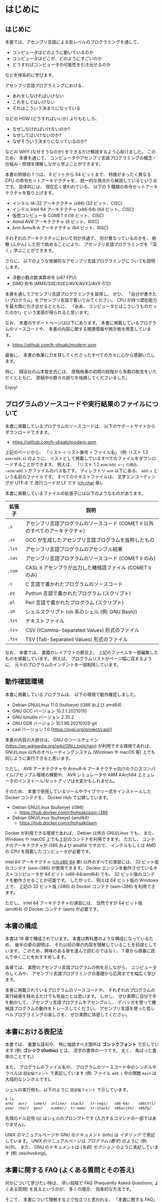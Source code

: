 # -*- Org -*-
# 
# Copyright (c) 2021, Hiroyuki Ohsaki.
# All rights reserved.
# 

# This document is licensed under a Creative Commons
# Attribution-NonCommercial-ShareAlike 4.0 International License (CC
# BY-NC-SA 4.0).

# This document is distributed in the hope that it will be useful, but
# WITHOUT ANY WARRANTY; without even the implied warranty of
# MERCHANTABILITY or FITNESS FOR A PARTICULAR PURPOSE.  See the
# Creative Commons License for more details.

# You should have received a copy of the license along with this work.
# If not, see <http://creativecommons.org/licenses/by-nc-sa/4.0/>.

* はじめに
<<ch:intro>>

** はじめに

本書では、アセンブリ言語による低レベルのプログラミングを通して、
- コンピュータはどのように動いているのか
- コンピュータはどこが、どのようにすごいのか
- どうすればコンピュータの可能性を引き出せるのか
などを体系的に学びます。

アセンブリ言語プログラミングにおける、
- あれをしなければいけない
- これをしてはいけない
- それはこういう決まりになっている
などの HOW (どうすればいいか) よりもむしろ、
- なぜしなければいけないのか?
- なぜしてはいけないのか?
- なぜそういう決まりになっているのか?
などの WHY (なぜそうなのか) をできるだけ解説するよう心掛けました。
このため、
本書を通じて、
コンピュータやアセンブリ言語プログラミングの概念・仕組み・原理を理解しながら学ぶことができます。

本書の特徴の 1 つは、
8 ビットから 64 ビットまで、
特徴がまったく異なる CPU の命令セットアーキテクチャを、
統一的な視点から解説しているという点です。
具体的には、
現在広く使われている、
以下の 5 種類の命令セットアーキテクチャを取り上げます。
- インテル IA-32 アーキテクチャ (x86) (32 ビット、CISC)
- インテル Intel 64 アーキテクチャ (x86-64) (64 ビット、CISC)
- 仮想コンピュータ COMET II (16 ビット、CISC)
- Atmel AVR アーキテクチャ (8 ビット、RISC)
- Arm Armv8-A アーキテクチャ (64 ビット、RISC)
それぞれのアーキテクチャにおいて何が共通で、
何が異なっているのかを、
俯瞰 (ふかん) した形で眺めることにより、
アセンブリ言語プログラミングを「深く」学ぶことができます。

さらに、
以下のような発展的なアセンブリ言語プログラミングについても説明します。
- 浮動小数点数演算命令 (x87 FPU)
- SIMD 命令 (MMX/SSE/SSE2/AVX/AVX2/AVX-512)

本書を通してアセンブリ言語プログラミングを習得し、
ぜひ、
「自分が書きたいプログラム」をアセンブリ言語で書いてみてください。
CPU が持つ潜在能力を最大限に引き出せるとともに、
「ああ、
コンピュータとはこういうものだったのか!」という実感が得られると思います。

なお、
本書のサポートページは以下にあります。
本書に掲載しているプログラムのソースコードや、
本書の内容に関する関連情報や掲示板を用意しています。

- https://github.com/h-ohsaki/modern-asm

最後に、
本書の執筆に力を貸してくださったすべての方々に心から感謝いたします。

特に、
翔泳社の山本智史氏には、
原稿執筆の初期の段階から多数の助言をいただくとともに、
原稿中の数々の誤りを指摘してくださいました。

Enjoy!

** プログラムのソースコードや実行結果のファイルについて

本書に掲載しているプログラムのソースコードは、
以下のサポートサイトからダウンロードできます。

- https://github.com/h-ohsaki/modern-asm

上記のページから、
「リスト < リスト番号 > ファイル名」 (例: リスト 1.2 ~asm/add.s~) のように、
リストとして掲載しているすべてのファイルをダウンロードすることができます。
例えば、
「リスト 1.2 ~asm/add.s~」の場合、
~asm/add.s~ がファイルのパス名です。
ディレクトリ ~asm~ 以下にある、
~add.s~ という名前のファイルです。
すべてのテキストファイルは、
文字エンコーディングが UTF-8 で
改行コードが LF です ([[ch:char]] 章)。

本書に掲載しているファイルの拡張子には以下のようなものがあります。

| 拡張子 | 説明                                                                           |
|--------+--------------------------------------------------------------------------------|
| ~.s~   | アセンブリ言語プログラムのソースコード (COMET II 以外のすべてのアーキテクチャ) |
| ~.ss~  | GCC が生成したアセンブリ言語プログラムを抜粋したもの                           |
| ~.lst~ | アセンブリ言語プログラムのアセンブル結果                                       |
| ~.cas~ | アセンブリ言語プログラムのソースコード (COMET II のみ)                         |
| ~.com~ | CASL II アセンブラが出力した機械語ファイル (COMET II のみ)                     |
| ~.c~   | C 言語で書かれたプログラムのソースコード                                       |
| ~.py~  | Python 言語で書かれたプログラム (スクリプト)                                   |
| ~.pl~  | Perl 言語で書かれたプログラム (スクリプト)                                     |
| ~.sh~  | シェルスクリプト (sh 系のシェル (例: GNU Bash))                                |
| ~.txt~ | テキストファイル                                                               |
| ~.csv~ | CSV ((Comma-Separated Values) 形式のファイル                                   |
| ~.tsv~ | TSV (Tab-Separated Values) 形式のファイル                                      |

#+begin_note
なお、
本書では、
書籍のレイアウトの都合上、
上記のファイルを一部編集したものを掲載しています。
例えば、
プログラムリストがページ幅に収まるように、
元々のプログラムのインデントを一部削除しています。
#+end_note

** 動作確認環境

本書に掲載しているプログラムは、
以下の環境で動作確認しました。

- Debian GNU/Linux 11.0 (bullseye) (i386 および amd64)
- GNU GCC バージョン 10.2.1 20210110
- GNU binutils バージョン 2.35.2
- GNU GDB バージョン 10.1.90.20210103-git
- casl バージョン 1.0 (https://pypi.org/project/casl/)

本書の内容の大部分は、
GNU のツールチェイン (https://en.wikipedia.org/wiki/GNU_toolchain) が利用できる環境であれば、
GNU/Linux 以外のオペレーティングシステム (Windows や macOS 等) 上でも同じように実行できると思います。

ただし、
AVR アーキテクチャや Armv8-A アーキテクチャ向けのクロスコンパイル/アセンブル環境の構築や、
AVR シミュレータや ARM AArch64 エミュレータのインストール/セットアップは大変かもしれません。

そのため、
本書で使用しているツールやライブラリ一式をインストールした Docker コンテナを、
Docker Hub で公開しています。

- Debian GNU/Linux (bullseye) (i386) 
  - https://hub.docker.com/r/hohsaki/asm-i386
- Debian GNU/Linux (bullseye) (amd64)
  -  https://hub.docker.com/r/hohsaki/asm

Docker が利用できる環境であれば、
Debian 以外の GNU/Linux でも、
また、
Windows や macOS 上でも上記のコンテナを利用できます。
ただし、
コンテナのアーキテクチャが i386 および amd64 ですので、
インテルもしくは AMD の CPU を搭載したコンピュータが必要です。

Intel 64 アーキテクチャ ([[ch:x86-64]] 章) 以外のすべての演習には、
32 ビット版のコンテナ (asm-i386) が使用できます。
Docker エンジンを動作させているホストコンピュータが 64 ビット (x86-64/amd64) でも、
32 ビット版のコンテナを動作させることが可能です。
したがって、
例えば 64 ビット版の Windows 上で、
上記の 32 ビット版 (i386) の Docker コンテナ (asm-i386) を利用できます。

ただし、
Intel 64 アーキテクチャの演習には、
当然ですが 64 ビット版 (amd64) の Docker コンテナ (asm) が必要です。

** 本書の構成

本書は 18 章で構成されています。
本書は教科書のような構成になっているため、
後半の章の説明は、
それ以前の章の内容を理解していることを前提としています。
このため、興味のある章を選んで読むのではなく、
1 章から順番に読んでゆくことをおすすめします。

各章では、
実際のアセンブリ言語プログラムの例を示しながら、
コンピュータのしくみや、
アセンブリ言語プログラミングの基礎から応用までを幅広く学びます。

本書に掲載されているプログラムのソースコードや、
それぞれのプログラムの実行結果を眺めるだけでも有益だとは思います。
しかし、
ぜひ実際に自分で手を動かして、
アセンブリ言語プログラムをアセンブルし、
デバッガを使って機械語プログラムの動作をトレースしてください。
アセンブリ言語を使った低レベルプログラミングの楽しさを、
ぜひ実際に体感してください。

** 本書における表記法
<<sec:intro/conventions>>

本書では、
重要な語句や、
特に強調すべき箇所は *ゴシックフォント* で示しています (例: *ゴシック (Gothic)* とは、
活字の書体の一つです。
太く、
角ばった書体のことです。)

また、
プログラムのファイル名や、
プログラムのソースコード中のシンボルやラベルは ~固定幅フォント~ で表記しています (例: ファイル ~add.c~ 中の関数 ~main~ は大域的なシンボルです)。

シェルの実行例も、以下のように ~固定幅フォント~ で示しています。
#+begin_src sh
$ ls
arm/  avr/   comet/  inline/  stack/   tr-regs/   x86-64/    x86ctrl/  x86regs/  x86trans/
asm/  char/  gas/    number/  tr-mem/  tr-stack/  x86arith/  x86fp/    x86simd/
#+end_src
先頭のドル記号 (~$~) はシェルのプロンプトです (入力するコマンドの一部ではありません)。

UNIX のマニュアルページや GNU のドキュメント (info) は /イタリック/ で表記しています。
UNIX のマニュアルページは /プログラム (数字)/ のように (例: /ls(1)/)、
また、
GNU のドキュメントは /(名前) セクション/ のように表記しています (例: /(as)Invoking/)。

** 本書に関する FAQ (よくある質問とその答え)

何かについて学びたい時は、
早い段階で FAQ (Frequently Asked Questions; よくある質問) を見るというのが、
多くの場合、
効率的な方法です。

そこで、
本書について理解する上で役立つと思われる、
「本書に関する FAQ」を用意しました。

#+begin_note
FAQ は Frequently Asked Questions の略ですので、
本来の言葉の意味は Questions (質問の複数形) です。
しかし、
多くの場合、
質問とそれに対する回答がセットになっています。
#+end_note

**** Q. この本を読めば、何が学べますか?

機械語やアセンブリ言語を用いた低レベルのプログラミングを通して、
「コンピュータがどう動いているのか」、
「コンピュータはどのようにすごいのか、
また逆に大したことないのか」、
「どうすればコンピュータの可能性を引き出せるのか」を深く学ぶことができます。

単なる知識の断片をどれだけ吸収してもほとんど無意味です (そういった情報が必要なら Web の検索エンジンやリファレンスマニュアルで十分です)。

本書では、
単に大量の知識を伝えるのではなく、
それらの背後にある「知恵」を伝えることを目的としています。

**** Q. この本は誰に向けて書かれたものですか?

情報系の大学生・大学院生や、
IT エンジニアを対象として書きました。
すべての読者を対象にして書いた本は、
誰の役にも立たないと思いますので、
本書は上記の方々をターゲットにしています。

このため、
中学生・高校生の方には内容が難しすぎる箇所があると思います。
逆に、
ベテランのエンジニアの方には、
くどくど説教臭い箇所もあると思います。

中学生・高校生の方なら、
今の段階で理解できるところだけでも読んでみてください。
ただし、
今の段階では十分理解できないと思いますので、
あと何年かして、
自身のスキルが上がってから、
再度本書に挑戦してみてください。

**** Q. アセンブリ言語は時代遅れだと聞きました。これから学ぶ若者は Web とか Python のような軽量言語を学ぶべきですね?

Yes であり No でもあります。
C 言語を学んだばかりの初心者の方なら、
アセンブリ言語プログラミングよりも、
まずは Python やシェルスクリプトのような軽量言語を学ぶほうがよいでしょう。

一方、
今はやっている技術は、
「すぐに使えなくなる技術」でもあります。
今、
トレンドになっている技術「ナントカ (カタカナのカッコいい名前の技術)」は、
30 年後にはおそらく使われていない技術になっているでしょう。
アセンブリ言語や、
機械語、
コンピュータの仕組みなどは、
コンピュータサイエンスの基盤です。
30 年後には、
CPU の命令セットアーキテクチャは大きく変化しているでしょうが、
本書で学ぶ「知恵」の多くは 30 年後にも役立つと思います。

**** Q. 私にこの本が読めるでしょうか? 

わかりません。

読者を限定せずに、
「本書はあなたにもスラスラ読めます」、
「本書を読めば、
読むだけで驚くほどレベルアップします」と謳っている本があれば、
それはほぼ間違いなく虚偽広告です。

本書に書いてある日本語は読める (日本語の文法解釈はできる) でしょうが、
本書に書かれている内容を理解できるか、
著者である私が伝えようとしている概念を吸収できるかはみなさん次第です。

**** Q. 私はプログラミングが苦手です。そんな私でも大丈夫でしょうか?

情報科学やコンピュータサイエンスを専攻している学生の方や、
コンピュータ技術を専門とする社会人の方であれば、
それは「大丈夫ではない」と思います。

本書が読める/読めない、
本書が役立つ/役立たないの前に、
「プログラミングが苦手なのに、
コンピュータを専門にしている」というのは大変不健全な状況だと思います。

おそらく
#+begin_quote
プログラムがうまく書けない
→ プログラミングが楽しくない
→ プログラミングを学ぶ気になれない
→ だからプログラムがうまく書けな い→ ……
#+end_quote
という負の連鎖に陥っているのではと想像します。
簡単なシェルスクリプトでもいいし、
エディタのマクロでもいいので、
ぜひ簡単なものから始めてください。

プログラミングが苦手な状況で本書を読むと、
かえってアレルギーが増すかもしれません (もちろん、
まるで目が覚めたかのようにプログラミング好きになる可能性もあります)。

**** Q. UNIX を使ったことがないのですが、この本の内容は私に役立ちますか?

はい。

本書では主に UNIX の世界で発展してきた、
GNU のコンパイラや開発ツールを利用してアセンブリ言語プログラミングを説明します。
GNU のツールは、
UNIX 以外のオペレーティングシステム (例えば macOS や Windows) でも利用できるようになりましたが、
やはり UNIX 上で使うのがベストです。

macOS や Windows 上でも、
本書で使用している開発環境を簡単に導入するしくみ (開発のためのツールが揃った Debian GNU/Linux の Docker イメージ) も用意しています。

先人たちの努力のおかげで、
高性能なさまざまな開発ツールが「自由ソフトウェア」として公開されていますし、
これらの導入も非常に簡単になっています。
先人たちの努力に感謝しつつ、
これらの環境をぜひ活用してみてください。

**** Q.  [書籍版のみ] この内容で、この価格は高いと思います。安くなりませんか?

なりません。

筆者である私自身は、
金銭的な利益を得ることにはそれほど興味はありませんが、
出版社から書籍を販売するためには、
多くの方々の労力がかっています。
編集、
構成、
図の作成、
レイアウト、
デザイン、
組版、
印刷などに、
多くの方々が関わる多数の工程を経ています。

コンピュータ関連の良質な書籍が世に出るためには、
「良い出版社」が出版活動を継続できる必要があります。
そのためには、
出版にかかった費用に対する正当な対価が支払われることが大切です。

**** Q. この本を読んでアセンブリ言語プログラムを学べば、進学/就職/転職に有利ですか?

有利かもしれませんが、
そういった目的のために学んでも面白くないと思います。

アセンブリ言語プログラミングは、
プログラミングの中ではより高度な技術に分類されます。
低レベルプログラミングを知らなくても、
ある程度のプログラムでは書けますので、
アセンブリ言語のプログラムが書ける人は相対的にどんどん減っています。
アセンブリ言語プログラミングができる人材の数が減っていますので、
相対的にそういった方々の市場価値は高くなるでしょう。

ですが、
「大学受験のための勉強」がつまらないのと同じ理由で、
「進学/就職/転職のための勉強」もつまらないと思います。

アセンブリ言語プログラミングは「はまるとやみつきになる」面白いテーマですので、
勉強ためではなく、
「CPU のしくみを知りたい」、
「アセンブリ言語でプログラムを書いてみたい」、
「逆アセンブラが使えるようになりたい」という純粋な興味をぜひ大切にしてください。

**** Q. この本を一通り読めば、他の本やマニュアルは読まなくても大丈夫ですか?

いいえ。

コンピュータサイエンスや、
コンピュータ、
プログラミング、
その中でさらに限定してアセンブリ言語プログラミングだけを取り上げても、
ワクワクするような広大な世界がみなさんを待っています。

本書だけを読んで「アセンブリ言語プログラミングの学習はおしまい」というのは大変「もったいない」と思います。
本書で学んだことをきっかけの一つとして、
アセンブリ言語プログラミングはもちろんのこと、
さらに奥深くコンピュータやプログラミングを学んでください。

本書は、
個々の CPU のアーキテクチャの詳細ではなく、
「CPU とはそもそも何なのか?
アセンブリ言語プログラミングのエッセンスは何か?」
を伝えることを目指しています。
本書で学ぶことにより、
個々の CPU アーキテクチャを対象にした専門書やリファレンスマニュアルが (なんとなくでも) 読めるようになると思います。

**** Q. この本ではアセンブリ言語プログラミングのすべてが解説されていますか?

いいえ。

上の回答にもあるように、
本書は、
個々の CPU のアーキテクチャの詳細ではなく、
「CPU とはそもそも何なのか?
アセンブリ言語プログラミングのエッセンスは何か?」
を伝えることに焦点を当てています。

したがって、
例えば本書では、
主にユーザレベルのアセンブリ言語プログラミングのみを扱っています。
つまり、
GNU Linux や macOS などのオペレーティングシステムが稼働しているコンピュータ上で動作させるプログラムが主な対象です。

ハードウェアを直接制御するようなアセンブリ言語プログラミングはほとんど扱っていません。
例えば、
オペレーティングシステムを作成するためには、
コンピュータのハードウェアに密着した低レベルプログラミングが不可欠ですが、
本書を読んでもオペレーティングシステムは作成できるようになりません (そういう内容は扱っていません)。

また本書では、
それぞれの CPU アーキテクチャの個々の命令 (MOV 命令や ADD 命令など) の詳細はほとんど説明していません。
主要な、
よく使われる命令の概要のみを紹介しています。
個々の命令の詳細についてはリファレンスマニュアルを参照してください。
本書では、
「ベンダのリファレンスマニュアルが自分で読める」までの知識を提供しています。

**** Q. この本の説明がわからなかったら、直接メールで質問すれば教えてもらえますか?

いいえ。

私の時間が無限にあれば、
個別の質問にもすべて回答したいところではあります。

しかし私の時間は有限ですので、
残念ながらみなさんの個々の質問に回答することは物理的に不可能です。

本書のサポートページを Github 上に設けていますので、
そこに出版後に判明した誤りや追加情報を随時掲載しています。
質問のための掲示板も用意していますので、
そちらに投げてもらえれば誰かから返信を得られるかもしれません。

**** Q. この本の内容は、IA-32/COMET II/AVR/Armv8-A 以外の○○のアーキテクチャにも役立ちますか?

はい。

本書の特徴の一つは、
複数の命令セットアーキテクチャ (インテルの IA-32 アーキテクチャ、
情報処理推進機構の仮想コンピュータ COMET II、
Atmel のマイクロコントローラ向け AVR アーキテクチャ、
Arm 社の低消費電力プロセッサの Armv8-A 64 ビットアーキテクチャ) を、
統一的な視点から、
俯瞰 (ふかん) した形で解説しているという点です。

それぞれのアーキテクチャで共通のもの (世界中の CPU に共通のもの) は何で、
それぞれのアーキテクチャの独自性があるのは何なのかを、
体系的に理解することができます。

これらの異なるアーキテクチャのそれぞれの違いを横断的に理解することができれば、
他のアーキテクチャの理解がとても楽になると思います。

ただし、
本書に限らず、
「(知識 *が*) 役立つ」のではなく「(みなさん *が* 知識を) 役立てる」ものです。
主役は知識ではなく、
あくまでみなさん自身です。
学んだ知識 *が* (自動的に、
知らずしらずのうちに勝手に) 役立ってくれるのではなく、
みなさん *が* (工夫して、
努力して) 知識を役立てるものです。

**** Q. この本の「ネタ」はどこから持ってきましたか? 英語の書籍か、海外のブログか何かですか?

特に「ネタ本」や「ネタサイト」はありませんが、
先人たちのさまざまな書籍や一部のブログを参考にしました。

本書の執筆の過程で、
先人たちが書かれて、
アセンブリ言語プログラミングに関するありとあらゆる書籍を (手に入るだけ) 入手して読みました。
日本語の主だったものは大抵入手して読みましし、
英語の書籍も何冊か読みました。

特に役立ったのは、
ベンダが発行している、
英語版のリファレンスマニュアルやデータシートです。
あとは、
GNU のツールはマニュアルやソースコードが役立ちました。

先人たちが書かれた書籍も参考に、
ただし先人たちと同じ視点でアセンブリ言語プログラミングをとらえても仕方がない (し、
そもそもできない) ため、
基本的には、
私自身の視点で、
私自身が「面白い」と思ったことを中心に書いてあります。

「この本を読めば、
他のアセンブリ言語プログラミングの本は不要」という訳ではなく、
むしろ「この本を読んで、
あわせて他のアセンブリ言語プログラミングの本も楽しむ」とさらに理解の幅が広がると思います。

**** Q. COMET II のことだけ学びたいのですが、20 章だけ読めばいいですか?

いいえ。

本書は、
ある意味、
教科書のような構成になっています。
$n$ 章を理解するためには、
1〜$n - 1$ 章までの説明を理解していることを前提としています。

アセンブリ言語プログラミングに詳しくない人が、
20 章だけ読んでも、
まったく何のことか理解できないと思います。

**** Q. この本の内容に誤りを見つけました。どうすればいいですか?

誤りに気づいたということは、
あなたが本書を真剣に読んで、
ここに書かれている事を理解した (もしくは著者である私よりもより深く理解した) ということを意味します。

すばらしいことですね。
まずは自分自身を賞賛してあげてください。

そもそも人間は間違う生き物です。
私は、
本書の執筆に膨大な時間を費やしましたが、
それでも誤りはゼロにはできません。
世界中にバグのないソフトウェアが存在しないのと同じように、
世界中に誤りのない書籍は存在しません。

誤りを見つけた場合は、
上記のサポートサイトからぜひ報告してください。
他の読者の方々からも見える形で正誤表をできる限り掲載したいと思います。

** 対象とする読者
<<sec:intro/target>>

本書は、以下のような方々を対象としています。

- アセンブラ、逆アセンブラ、デバッガなどを使った低レベルプログラムができるようになりたい人
- さまざまな CPU の哲学や設計思想の違いを具体的に学びたい人
- 自作のプログラムを高速化したい人
- CISC や RISC など CPU のアーキテクチャに興味がある人
- 情報処理関係の資格を取りたい人
- 英語のリファレンスマニュアルを読めるようになりたい人
- C 言語の原因不明のエラーの原因を知って、直せるようになりたい人

また逆に、本書は以下のような方々は対象外です。

- 高校レベルの数学を (まだ) 学んでいない人
- C 言語のプログラムを書けない人
- コマンドラインのツールが使えない人
